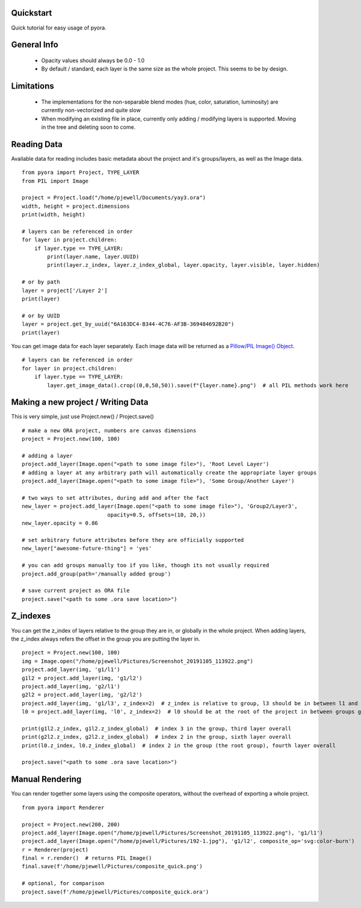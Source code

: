 Quickstart
=======================================

Quick tutorial for easy usage of pyora.

General Info
=======================================
    - Opacity values should always be 0.0 - 1.0
    - By default / standard, each layer is the same size as the whole project. This seems to be by design.

Limitations
=======================================
    - The implementations for the non-separable blend modes (hue, color, saturation, luminosity) are currently non-vectorized and quite slow
    - When modifying an existing file in place, currently only adding / modifying layers is supported. Moving in the tree and deleting soon to come.


Reading Data
=======================================

Available data for reading includes basic metadata about the project and it's groups/layers, as well as the Image data.

::

    from pyora import Project, TYPE_LAYER
    from PIL import Image

    project = Project.load("/home/pjewell/Documents/yay3.ora")
    width, height = project.dimensions
    print(width, height)

    # layers can be referenced in order
    for layer in project.children:
        if layer.type == TYPE_LAYER:
            print(layer.name, layer.UUID)
            print(layer.z_index, layer.z_index_global, layer.opacity, layer.visible, layer.hidden)

    # or by path
    layer = project['/Layer 2']
    print(layer)

    # or by UUID
    layer = project.get_by_uuid("6A163DC4-B344-4C76-AF3B-369484692B20")
    print(layer)

You can get image data for each layer separately. Each image data will be returned as a
`Pillow/PIL Image() Object`_.

::

    # layers can be referenced in order
    for layer in project.children:
        if layer.type == TYPE_LAYER:
            layer.get_image_data().crop((0,0,50,50)).save(f"{layer.name}.png")  # all PIL methods work here

Making a new project / Writing Data
=======================================

This is very simple, just use Project.new() / Project.save()

::

    # make a new ORA project, numbers are canvas dimensions
    project = Project.new(100, 100)

    # adding a layer
    project.add_layer(Image.open("<path to some image file>"), 'Root Level Layer')
    # adding a layer at any arbitrary path will automatically create the appropriate layer groups
    project.add_layer(Image.open("<path to some image file>"), 'Some Group/Another Layer')

    # two ways to set attributes, during add and after the fact
    new_layer = project.add_layer(Image.open("<path to some image file>"), 'Group2/Layer3',
                               opacity=0.5, offsets=(10, 20,))
    new_layer.opacity = 0.86

    # set arbitrary future attributes before they are officially supported
    new_layer["awesome-future-thing"] = 'yes'

    # you can add groups manually too if you like, though its not usually required
    project.add_group(path='/manually added group')

    # save current project as ORA file
    project.save("<path to some .ora save location>")


Z_indexes
=======================================

You can get the z_index of layers relative to the group they are in, or globally in the whole project.
When adding layers, the z_index always refers the offset in the group you are putting the layer in.

::

    project = Project.new(100, 100)
    img = Image.open("/home/pjewell/Pictures/Screenshot_20191105_113922.png")
    project.add_layer(img, 'g1/l1')
    g1l2 = project.add_layer(img, 'g1/l2')
    project.add_layer(img, 'g2/l1')
    g2l2 = project.add_layer(img, 'g2/l2')
    project.add_layer(img, 'g1/l3', z_index=2)  # z_index is relative to group, l3 should be in between l1 and l2
    l0 = project.add_layer(img, 'l0', z_index=2)  # l0 should be at the root of the project in between groups g1 and g2

    print(g1l2.z_index, g1l2.z_index_global)  # index 3 in the group, third layer overall
    print(g2l2.z_index, g2l2.z_index_global)  # index 2 in the group, sixth layer overall
    print(l0.z_index, l0.z_index_global)  # index 2 in the group (the root group), fourth layer overall

    project.save("<path to some .ora save location>")

Manual Rendering
=======================================

You can render together some layers using the composite operators, without the overhead of exporting a whole project.

::


    from pyora import Renderer

    project = Project.new(200, 200)
    project.add_layer(Image.open("/home/pjewell/Pictures/Screenshot_20191105_113922.png"), 'g1/l1')
    project.add_layer(Image.open("/home/pjewell/Pictures/192-1.jpg"), 'g1/l2', composite_op='svg:color-burn')
    r = Renderer(project)
    final = r.render()  # returns PIL Image()
    final.save(f'/home/pjewell/Pictures/composite_quick.png')

    # optional, for comparison
    project.save(f'/home/pjewell/Pictures/composite_quick.ora')

.. _Pillow/PIL Image() Object: https://pillow.readthedocs.io/en/stable/reference/Image.html